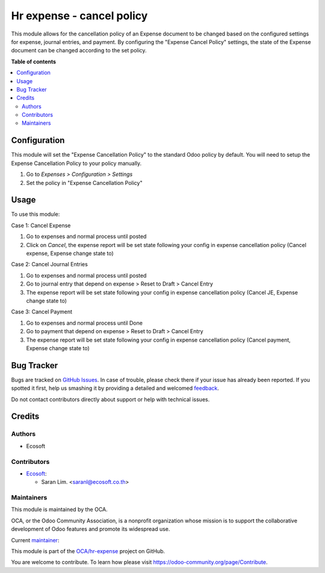==========================
Hr expense - cancel policy
==========================

.. !!!!!!!!!!!!!!!!!!!!!!!!!!!!!!!!!!!!!!!!!!!!!!!!!!!!
   !! This file is generated by oca-gen-addon-readme !!
   !! changes will be overwritten.                   !!
   !!!!!!!!!!!!!!!!!!!!!!!!!!!!!!!!!!!!!!!!!!!!!!!!!!!!

.. |badge1| image:: https://img.shields.io/badge/maturity-Beta-yellow.png
    :target: https://odoo-community.org/page/development-status
    :alt: Beta
.. |badge2| image:: https://img.shields.io/badge/licence-AGPL--3-blue.png
    :target: http://www.gnu.org/licenses/agpl-3.0-standalone.html
    :alt: License: AGPL-3
.. |badge3| image:: https://img.shields.io/badge/github-OCA%2Fhr--expense-lightgray.png?logo=github
    :target: https://github.com/OCA/hr-expense/tree/15.0/hr_expense_cancel_policy
    :alt: OCA/hr-expense
.. |badge4| image:: https://img.shields.io/badge/weblate-Translate%20me-F47D42.png
    :target: https://translation.odoo-community.org/projects/hr-expense-15-0/hr-expense-15-0-hr_expense_cancel_policy
    :alt: Translate me on Weblate
.. |badge5| image:: https://img.shields.io/badge/runbot-Try%20me-875A7B.png
    :target: https://runbot.odoo-community.org/runbot/289/15.0
    :alt: Try me on Runbot

|badge1| |badge2| |badge3| |badge4| |badge5| 

This module allows for the cancellation policy of an Expense document
to be changed based on the configured settings for expense, journal entries, and payment.
By configuring the "Expense Cancel Policy" settings,
the state of the Expense document can be changed according to the set policy.

**Table of contents**

.. contents::
   :local:

Configuration
=============

This module will set the "Expense Cancellation Policy" to the standard Odoo policy by default.
You will need to setup the Expense Cancellation Policy to your policy manually.

#. Go to *Expenses > Configuration > Settings*
#. Set the policy in "Expense Cancellation Policy"

Usage
=====

To use this module:

Case 1: Cancel Expense

#. Go to expenses and normal process until posted
#. Click on *Cancel*, the expense report will be set state following your config in expense cancellation policy (Cancel expense, Expense change state to)

Case 2: Cancel Journal Entries

#. Go to expenses and normal process until posted
#. Go to journal entry that depend on expense > Reset to Draft > Cancel Entry
#. The expense report will be set state following your config in expense cancellation policy (Cancel JE, Expense change state to)

Case 3: Cancel Payment

#. Go to expenses and normal process until Done
#. Go to payment that depend on expense > Reset to Draft > Cancel Entry
#. The expense report will be set state following your config in expense cancellation policy (Cancel payment, Expense change state to)

Bug Tracker
===========

Bugs are tracked on `GitHub Issues <https://github.com/OCA/hr-expense/issues>`_.
In case of trouble, please check there if your issue has already been reported.
If you spotted it first, help us smashing it by providing a detailed and welcomed
`feedback <https://github.com/OCA/hr-expense/issues/new?body=module:%20hr_expense_cancel_policy%0Aversion:%2015.0%0A%0A**Steps%20to%20reproduce**%0A-%20...%0A%0A**Current%20behavior**%0A%0A**Expected%20behavior**>`_.

Do not contact contributors directly about support or help with technical issues.

Credits
=======

Authors
~~~~~~~

* Ecosoft

Contributors
~~~~~~~~~~~~

* `Ecosoft <https://ecosoft.co.th/>`__:

  * Saran Lim. <saranl@ecosoft.co.th>

Maintainers
~~~~~~~~~~~

This module is maintained by the OCA.

.. image:: https://odoo-community.org/logo.png
   :alt: Odoo Community Association
   :target: https://odoo-community.org

OCA, or the Odoo Community Association, is a nonprofit organization whose
mission is to support the collaborative development of Odoo features and
promote its widespread use.

.. |maintainer-Saran440| image:: https://github.com/Saran440.png?size=40px
    :target: https://github.com/Saran440
    :alt: Saran440

Current `maintainer <https://odoo-community.org/page/maintainer-role>`__:

|maintainer-Saran440| 

This module is part of the `OCA/hr-expense <https://github.com/OCA/hr-expense/tree/15.0/hr_expense_cancel_policy>`_ project on GitHub.

You are welcome to contribute. To learn how please visit https://odoo-community.org/page/Contribute.
